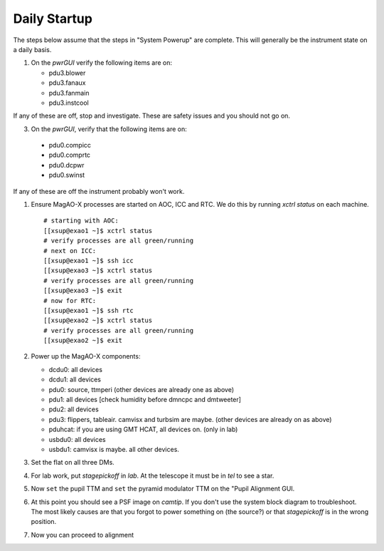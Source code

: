 Daily Startup
=============

The steps below assume that the steps in "System Powerup" are complete. This will
generally be the instrument state on a daily basis.

1. On the `pwrGUI` verify the following items are on:

   -  pdu3.blower
   -  pdu3.fanaux
   -  pdu3.fanmain
   -  pdu3.instcool

If any of these are off, stop and investigate.  These are safety issues and you should not go on.

3.  On the `pwrGUI`,  verify that the following items are  on:

   -  pdu0.compicc
   -  pdu0.comprtc
   -  pdu0.dcpwr
   -  pdu0.swinst
  
If any of these are off the instrument probably won't work.  

1. Ensure MagAO-X processes are started on AOC, ICC and RTC.  We do this by running `xctrl status` on each machine.


   ::

      # starting with AOC:
      [[xsup@exao1 ~]$ xctrl status
      # verify processes are all green/running
      # next on ICC:
      [[xsup@exao1 ~]$ ssh icc
      [[xsup@exao3 ~]$ xctrl status
      # verify processes are all green/running
      [[xsup@exao3 ~]$ exit
      # now for RTC:
      [[xsup@exao1 ~]$ ssh rtc
      [[xsup@exao2 ~]$ xctrl status
      # verify processes are all green/running
      [[xsup@exao2 ~]$ exit

2. Power up the MagAO-X components:

   -  dcdu0: all devices
   -  dcdu1: all devices
   -  pdu0: source, ttmperi (other devices are already one as above)
   -  pdu1: all devices [check humidity before dmncpc and dmtweeter]
   -  pdu2: all devices
   -  pdu3: flippers, tableair.  camvisx and turbsim are maybe. (other devices are already on as above)
   -  pduhcat: if you are using GMT HCAT, all devices on. (only in lab)
   -  usbdu0: all devices
   -  usbdu1: camvisx is maybe.  all other devices.

3. Set the flat on all three DMs.

4. For lab work, put `stagepickoff` in `lab`.  At the telescope it must be in `tel` to see a star.

5. Now ``set`` the pupil TTM and ``set`` the pyramid modulator TTM on the "Pupil Alignment GUI. 

6. At this point you should see a PSF image on `camtip`.   If you don't use the system block diagram to troubleshoot.  
   The most likely causes are that you forgot to power something on (the source?) or that `stagepickoff` is in the wrong position.

7. Now you can proceed to alignment



.. |image1| image:: moxa_dio_do.png
.. |image2| image:: moxa_dialog.png
.. |image3| image:: rtc_ikvm_login.png
.. |image4| image:: rtc_ikvm_launch.png
.. |image5| image:: rtc_ikvm_f1.png
.. |image6| image:: rtc_save_and_exit_yes.png
